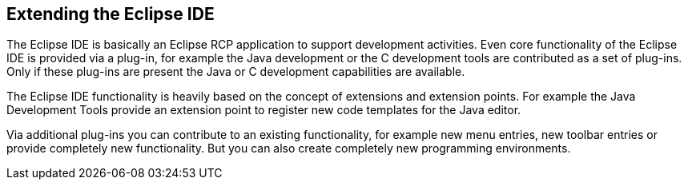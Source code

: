 == Extending the Eclipse IDE
The Eclipse IDE is basically an Eclipse RCP application to support development activities.
Even core functionality of the Eclipse IDE is provided via a plug-in, for example the Java development or the C development tools are contributed as a set of plug-ins.
Only if these plug-ins are present the Java or C development capabilities are available.

The Eclipse IDE functionality is heavily based on the concept of extensions and extension points.
For example the Java Development Tools provide an extension point to register new code templates for the Java editor.

Via additional plug-ins you can contribute to an existing functionality, for example new menu entries, new toolbar entries or provide completely new functionality.
But you can also create completely new programming environments.

